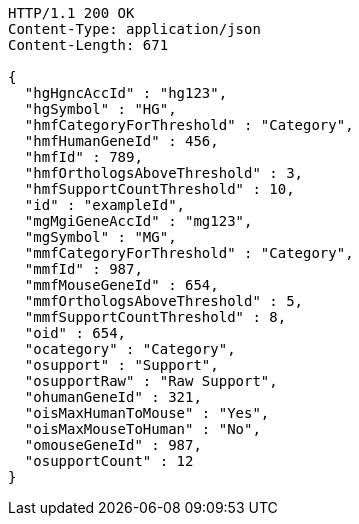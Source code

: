 [source,http,options="nowrap"]
----
HTTP/1.1 200 OK
Content-Type: application/json
Content-Length: 671

{
  "hgHgncAccId" : "hg123",
  "hgSymbol" : "HG",
  "hmfCategoryForThreshold" : "Category",
  "hmfHumanGeneId" : 456,
  "hmfId" : 789,
  "hmfOrthologsAboveThreshold" : 3,
  "hmfSupportCountThreshold" : 10,
  "id" : "exampleId",
  "mgMgiGeneAccId" : "mg123",
  "mgSymbol" : "MG",
  "mmfCategoryForThreshold" : "Category",
  "mmfId" : 987,
  "mmfMouseGeneId" : 654,
  "mmfOrthologsAboveThreshold" : 5,
  "mmfSupportCountThreshold" : 8,
  "oid" : 654,
  "ocategory" : "Category",
  "osupport" : "Support",
  "osupportRaw" : "Raw Support",
  "ohumanGeneId" : 321,
  "oisMaxHumanToMouse" : "Yes",
  "oisMaxMouseToHuman" : "No",
  "omouseGeneId" : 987,
  "osupportCount" : 12
}
----